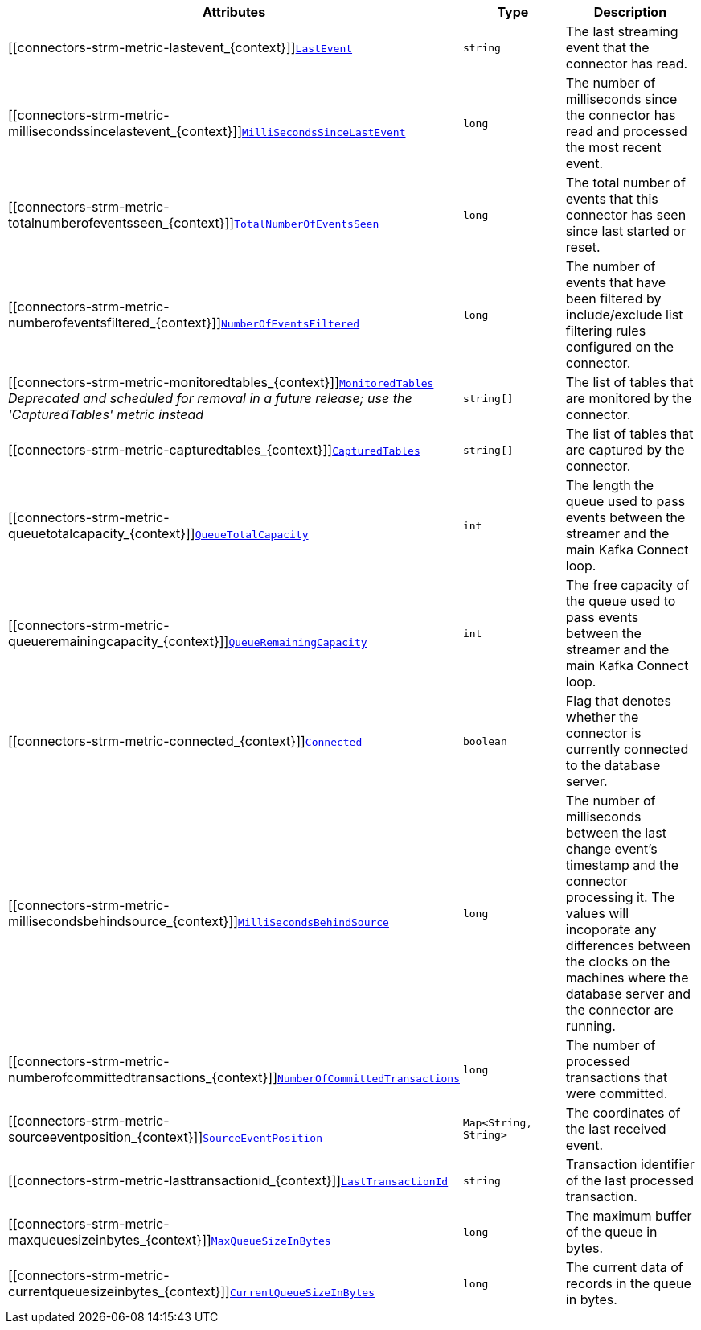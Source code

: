 [cols="45%a,25%a,30%a",options="header"]
|===
|Attributes |Type |Description

|[[connectors-strm-metric-lastevent_{context}]]<<connectors-strm-metric-lastevent_{context}, `LastEvent`>>
|`string`
|The last streaming event that the connector has read.

|[[connectors-strm-metric-millisecondssincelastevent_{context}]]<<connectors-strm-metric-millisecondssincelastevent_{context}, `MilliSecondsSinceLastEvent`>>
|`long`
|The number of milliseconds since the connector has read and processed the most recent event.

|[[connectors-strm-metric-totalnumberofeventsseen_{context}]]<<connectors-strm-metric-totalnumberofeventsseen_{context}, `TotalNumberOfEventsSeen`>>
|`long`
|The total number of events that this connector has seen since last started or reset.

|[[connectors-strm-metric-numberofeventsfiltered_{context}]]<<connectors-strm-metric-numberofeventsfiltered_{context}, `NumberOfEventsFiltered`>>
|`long`
|The number of events that have been filtered by include/exclude list filtering rules configured on the connector.

|[[connectors-strm-metric-monitoredtables_{context}]]<<connectors-strm-metric-monitoredtables_{context}, `MonitoredTables`>> +
_Deprecated and scheduled for removal in a future release; use the 'CapturedTables' metric instead_
|`string[]`
|The list of tables that are monitored by the connector.

|[[connectors-strm-metric-capturedtables_{context}]]<<connectors-strm-metric-capturedtables_{context}, `CapturedTables`>>
|`string[]`
|The list of tables that are captured by the connector.

|[[connectors-strm-metric-queuetotalcapacity_{context}]]<<connectors-strm-metric-queuetotalcapacity_{context}, `QueueTotalCapacity`>>
|`int`
|The length the queue used to pass events between the streamer and the main Kafka Connect loop.

|[[connectors-strm-metric-queueremainingcapacity_{context}]]<<connectors-strm-metric-queueremainingcapacity_{context}, `QueueRemainingCapacity`>>
|`int`
|The free capacity of the queue used to pass events between the streamer and the main Kafka Connect loop.

|[[connectors-strm-metric-connected_{context}]]<<connectors-strm-metric-connected_{context}, `Connected`>>
|`boolean`
|Flag that denotes whether the connector is currently connected to the database server.

|[[connectors-strm-metric-millisecondsbehindsource_{context}]]<<connectors-strm-metric-millisecondsbehindsource_{context}, `MilliSecondsBehindSource`>>
|`long`
|The number of milliseconds between the last change event's timestamp and the connector processing it.
The values will incoporate any differences between the clocks on the machines where the database server and the connector are running.

|[[connectors-strm-metric-numberofcommittedtransactions_{context}]]<<connectors-strm-metric-numberofcommittedtransactions_{context}, `NumberOfCommittedTransactions`>>
|`long`
|The number of processed transactions that were committed.

|[[connectors-strm-metric-sourceeventposition_{context}]]<<connectors-strm-metric-sourceeventposition_{context}, `SourceEventPosition`>>
|`Map<String, String>`
|The coordinates of the last received event.

|[[connectors-strm-metric-lasttransactionid_{context}]]<<connectors-strm-metric-lasttransactionid_{context}, `LastTransactionId`>>
|`string`
|Transaction identifier of the last processed transaction.

|[[connectors-strm-metric-maxqueuesizeinbytes_{context}]]<<connectors-strm-metric-maxqueuesizeinbytes_{context}, `MaxQueueSizeInBytes`>>
|`long`
|The maximum buffer of the queue in bytes.

|[[connectors-strm-metric-currentqueuesizeinbytes_{context}]]<<connectors-strm-metric-currentqueuesizeinbytes_{context}, `CurrentQueueSizeInBytes`>>
|`long`
|The current data of records in the queue in bytes.

|===
